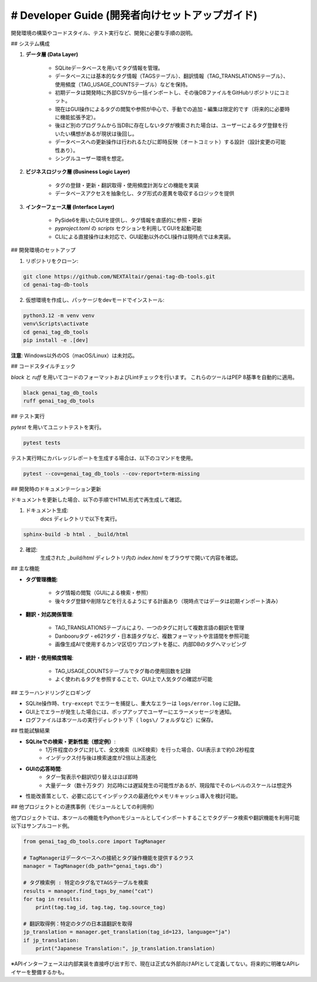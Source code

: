 # Developer Guide (開発者向けセットアップガイド)
==============================================================
開発環境の構築やコードスタイル、テスト実行など、開発に必要な手順の説明。

## システム構成

1. **データ層 (Data Layer)**

    - SQLiteデータベースを用いてタグ情報を管理｡
    - データベースには基本的なタグ情報（TAGSテーブル）、翻訳情報（TAG\_TRANSLATIONSテーブル）、使用頻度（TAG\_USAGE\_COUNTSテーブル）などを保持｡
    - 初期データは開発時に外部CSVから一括インポートし、その後DBファイルをGitHubリポジトリにコミット。
    - 現在はGUI操作によるタグの閲覧や参照が中心で、手動での追加・編集は限定的です（将来的に必要時に機能拡張予定）。
    - 後ほど別のプログラムから当DBに存在しないタグが検索された場合は、ユーザーによるタグ登録を行いたい構想があるが現状は後回し。
    - データベースへの更新操作は行われるたびに即時反映（オートコミット）する設計（設計変更の可能性あり）。
    - シングルユーザー環境を想定。

2. **ビジネスロジック層 (Business Logic Layer)**

    - タグの登録・更新・翻訳取得・使用頻度計測などの機能を実装
    - データベースアクセスを抽象化し、タグ形式の差異を吸収するロジックを提供

3. **インターフェース層 (Interface Layer)**

    - PySide6を用いたGUIを提供し、タグ情報を直感的に参照・更新
    - `pyproject.toml` の `scripts` セクションを利用してGUIを起動可能
    - CLIによる直接操作は未対応で、GUI起動以外のCLI操作は現時点では未実装。

## 開発環境のセットアップ

1. リポジトリをクローン:

.. code-block:: bash

    git clone https://github.com/NEXTAltair/genai-tag-db-tools.git
    cd genai-tag-db-tools

2. 仮想環境を作成し、パッケージをdevモードでインストール:

.. code-block:: bash

    python3.12 -m venv venv
    venv\Scripts\activate
    cd genai_tag_db_tools
    pip install -e .[dev]

**注意**: Windows以外のOS（macOS/Linux）は未対応。

## コードスタイルチェック

`black` と `ruff` を用いてコードのフォーマットおよびLintチェックを行います。 これらのツールはPEP 8基準を自動的に適用。

.. code-block:: bash

    black genai_tag_db_tools
    ruff genai_tag_db_tools

## テスト実行

`pytest` を用いてユニットテストを実行。

.. code-block:: bash

    pytest tests

テスト実行時にカバレッジレポートを生成する場合は、以下のコマンドを使用。

.. code-block:: bash

    pytest --cov=genai_tag_db_tools --cov-report=term-missing

## 開発時のドキュメンテーション更新

ドキュメントを更新した場合、以下の手順でHTML形式で再生成して確認。

1. ドキュメント生成:
    `docs` ディレクトリで以下を実行。

.. code-block:: bash

    sphinx-build -b html . _build/html

2. 確認:
    生成された `_build/html` ディレクトリ内の `index.html` をブラウザで開いて内容を確認。


## 主な機能

- **タグ管理機能**:

    - タグ情報の閲覧（GUIによる検索・参照）
    - 後々タグ登録や削除などを行えるようにする計画あり（現時点ではデータは初期インポート済み）

- **翻訳・対応関係管理**:

    - TAG\_TRANSLATIONSテーブルにより、一つのタグに対して複数言語の翻訳を管理
    - Danbooruタグ・e621タグ・日本語タグなど、複数フォーマットや言語間を参照可能
    - 画像生成AIで使用するカンマ区切りプロンプトを基に、内部DBのタグへマッピング

- **統計・使用頻度情報**:

    - TAG\_USAGE\_COUNTSテーブルでタグ毎の使用回数を記録
    - よく使われるタグを参照することで、GUI上で人気タグの確認が可能

## エラーハンドリングとロギング

- SQLite操作時、``try-except`` でエラーを捕捉し、重大なエラーは ``logs/error.log`` に記録｡
- GUI上でエラーが発生した場合には、ポップアップでユーザーにエラーメッセージを通知｡
- ログファイルは本ツールの実行ディレクトリ下（ ``logs\/`` フォルダなど）に保存。

## 性能試験結果

- **SQLiteでの検索・更新性能（想定例）**:
    - 1万件程度のタグに対して、全文検索（LIKE検索）を行った場合、GUI表示まで約0.2秒程度
    - インデックス付与後は検索速度が2倍以上高速化
- **GUIの応答時間**:
    - タグ一覧表示や翻訳切り替えはほぼ即時
    - 大量データ（数十万タグ）対応時には遅延発生の可能性があるが、現段階でそのレベルのスケールは想定外
- 性能改善策として、必要に応じてインデックスの最適化やメモリキャッシュ導入を検討可能。

## 他プロジェクトとの連携事例（モジュールとしての利用例）

他プロジェクトでは、本ツールの機能をPythonモジュールとしてインポートすることでタグデータ検索や翻訳機能を利用可能
以下はサンプルコード例｡

.. code-block:: python

    from genai_tag_db_tools.core import TagManager

    # TagManagerはデータベースへの接続とタグ操作機能を提供するクラス
    manager = TagManager(db_path="genai_tags.db")

    # タグ検索例 : 特定のタグ名でTAGSテーブルを検索
    results = manager.find_tags_by_name("cat")
    for tag in results:
        print(tag.tag_id, tag.tag, tag.source_tag)

    # 翻訳取得例：特定のタグの日本語翻訳を取得
    jp_translation = manager.get_translation(tag_id=123, language="ja")
    if jp_translation:
        print("Japanese Translation:", jp_translation.translation)

※APIインターフェースは内部実装を直接呼び出す形で、現在は正式な外部向けAPIとして定義してない。将来的に明確なAPIレイヤーを整備するかも。


